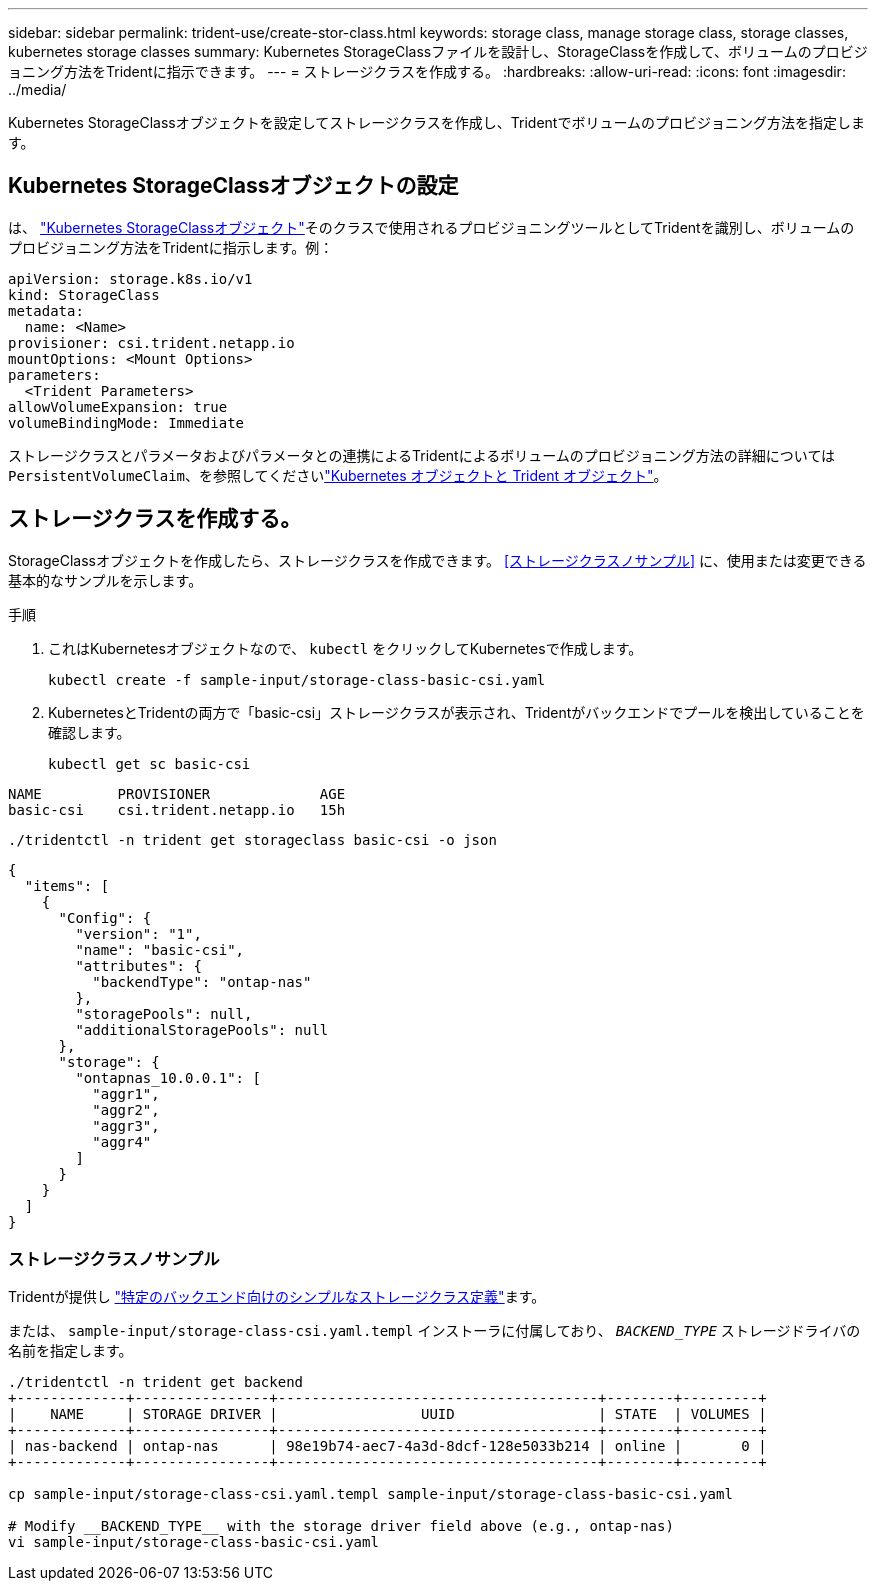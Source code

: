 ---
sidebar: sidebar 
permalink: trident-use/create-stor-class.html 
keywords: storage class, manage storage class, storage classes, kubernetes storage classes 
summary: Kubernetes StorageClassファイルを設計し、StorageClassを作成して、ボリュームのプロビジョニング方法をTridentに指示できます。 
---
= ストレージクラスを作成する。
:hardbreaks:
:allow-uri-read: 
:icons: font
:imagesdir: ../media/


[role="lead"]
Kubernetes StorageClassオブジェクトを設定してストレージクラスを作成し、Tridentでボリュームのプロビジョニング方法を指定します。



== Kubernetes StorageClassオブジェクトの設定

は、 https://kubernetes.io/docs/concepts/storage/storage-classes/["Kubernetes StorageClassオブジェクト"^]そのクラスで使用されるプロビジョニングツールとしてTridentを識別し、ボリュームのプロビジョニング方法をTridentに指示します。例：

[source, yaml]
----
apiVersion: storage.k8s.io/v1
kind: StorageClass
metadata:
  name: <Name>
provisioner: csi.trident.netapp.io
mountOptions: <Mount Options>
parameters:
  <Trident Parameters>
allowVolumeExpansion: true
volumeBindingMode: Immediate
----
ストレージクラスとパラメータおよびパラメータとの連携によるTridentによるボリュームのプロビジョニング方法の詳細については `PersistentVolumeClaim`、を参照してくださいlink:../trident-reference/objects.html["Kubernetes オブジェクトと Trident オブジェクト"]。



== ストレージクラスを作成する。

StorageClassオブジェクトを作成したら、ストレージクラスを作成できます。 <<ストレージクラスノサンプル>> に、使用または変更できる基本的なサンプルを示します。

.手順
. これはKubernetesオブジェクトなので、 `kubectl` をクリックしてKubernetesで作成します。
+
[listing]
----
kubectl create -f sample-input/storage-class-basic-csi.yaml
----
. KubernetesとTridentの両方で「basic-csi」ストレージクラスが表示され、Tridentがバックエンドでプールを検出していることを確認します。
+
[source, console]
----
kubectl get sc basic-csi
----


[listing]
----
NAME         PROVISIONER             AGE
basic-csi    csi.trident.netapp.io   15h
----
[source, console]
----
./tridentctl -n trident get storageclass basic-csi -o json
----
[source, json]
----
{
  "items": [
    {
      "Config": {
        "version": "1",
        "name": "basic-csi",
        "attributes": {
          "backendType": "ontap-nas"
        },
        "storagePools": null,
        "additionalStoragePools": null
      },
      "storage": {
        "ontapnas_10.0.0.1": [
          "aggr1",
          "aggr2",
          "aggr3",
          "aggr4"
        ]
      }
    }
  ]
}
----


=== ストレージクラスノサンプル

Tridentが提供し https://github.com/NetApp/trident/tree/master/trident-installer/sample-input/storage-class-samples["特定のバックエンド向けのシンプルなストレージクラス定義"^]ます。

または、 `sample-input/storage-class-csi.yaml.templ` インストーラに付属しており、 `__BACKEND_TYPE__` ストレージドライバの名前を指定します。

[listing]
----
./tridentctl -n trident get backend
+-------------+----------------+--------------------------------------+--------+---------+
|    NAME     | STORAGE DRIVER |                 UUID                 | STATE  | VOLUMES |
+-------------+----------------+--------------------------------------+--------+---------+
| nas-backend | ontap-nas      | 98e19b74-aec7-4a3d-8dcf-128e5033b214 | online |       0 |
+-------------+----------------+--------------------------------------+--------+---------+

cp sample-input/storage-class-csi.yaml.templ sample-input/storage-class-basic-csi.yaml

# Modify __BACKEND_TYPE__ with the storage driver field above (e.g., ontap-nas)
vi sample-input/storage-class-basic-csi.yaml
----